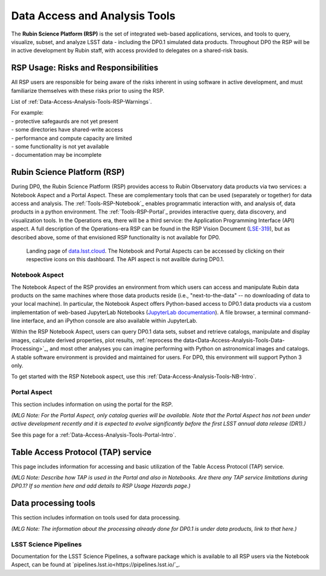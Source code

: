 .. Review the README on instructions to contribute.
.. Static objects, such as figures, should be stored in the _static directory. Review the _static/README on instructions to contribute.
.. Do not remove the comments that describe each section. They are included to provide guidance to contributors.
.. Do not remove other content provided in the templates, such as a section. Instead, comment out the content and include comments to explain the situation. For example:
	- If a section within the template is not needed, comment out the section title and label reference. Do not delete the expected section title, reference or related comments provided from the template.
    - If a file cannot include a title (surrounded by ampersands (#)), comment out the title from the template and include a comment explaining why this is implemented (in addition to applying the ``title`` directive).

.. This is the label that can be used for cross referencing this file.
.. Recommended title label format is "Directory Name"-"Title Name"  -- Spaces should be replaced by hyphens.
.. _Data-Access-Analysis-Tools:
.. Each section should include a label for cross referencing to a given area.
.. Recommended format for all labels is "Title Name"-"Section Name" -- Spaces should be replaced by hyphens.
.. To reference a label that isn't associated with an reST object such as a title or figure, you must include the link and explicit title using the syntax :ref:`link text <label-name>`.
.. A warning will alert you of identical labels during the linkcheck process.

##############################
Data Access and Analysis Tools
##############################

.. This section should provide a brief, top-level description of the page.

The **Rubin Science Platform (RSP)** is the set of integrated web-based applications, services, and tools to query, visualize, subset, and analyze LSST data - including the DP0.1 simulated data products. Throughout DP0 the RSP will be in active development by Rubin staff, with access provided to delegates on a shared-risk basis. 


.. _Data-Access-Analysis-Tools-Warnings:

RSP Usage: Risks and Responsibilities
=====================================

All RSP users are responsible for being aware of the risks inherent in using software in active development, and must familiarize themselves with these risks prior to using the RSP.

List of :ref:`Data-Access-Analysis-Tools-RSP-Warnings`.

| For example: 
| - protective safegaurds are not yet present
| - some directories have shared-write access
| - performance and compute capacity are limited
| - some functionality is not yet available
| - documentation may be incomplete


.. _Data-Access-Analysis-Tools-RSP:

Rubin Science Platform (RSP)
============================

During DP0, the Rubin Science Platform (RSP) provides access to Rubin Observatory data products via two services: a Notebook Aspect and a Portal Aspect. These are complementary tools that can be used (separately or together) for data access and analysis. The :ref:`Tools-RSP-Notebook`_ enables programmatic interaction with, and analysis of, data products in a python environment. The :ref:`Tools-RSP-Portal`_ provides interactive query, data discovery, and visualization tools. In the Operations era, there will be a third service: the Application Programming Interface (API) aspect. A full description of the Operations-era RSP can be found in the RSP Vision Document (`LSE-319 <http://ls.st/lse-319>`_), but as described above, some of that envisioned RSP functionality is not available for DP0.

.. figure:: /_static/RSP_home.png
    :name: RSP_home

    Landing page of `data.lsst.cloud <https://data.lsst.cloud/>`_. The Notebook and Portal Aspects can be accessed by clicking on their respective icons on this dashboard. The API aspect is not availble during DP0.1.
   

.. _Tools-RSP-Notebook:

Notebook Aspect
---------------

The Notebook Aspect of the RSP provides an environment from which users can access and manipulate Rubin data products on the same machines where those data products reside (i.e., "next-to-the-data" -- no downloading of data to your local machine). In particular, the Notebook Aspect offers Python-based access to DP0.1 data products via a custom implementation of web-based JupyterLab Notebooks (`JupyterLab documentation <https://jupyterlab.readthedocs.io/en/stable/index.html>`_). A file browser, a terminal command-line interface, and an iPython console are also available within JupyterLab. 

Within the RSP Notebook Aspect, users can query DP0.1 data sets, subset and retrieve catalogs, manipulate and display images, calculate derived properties, plot results, :ref:`reprocess the data<Data-Access-Analysis-Tools-Data-Processing>`_, and most other analyses you can imagine performing with Python on astronomical images and catalogs. A stable software environment is provided and maintained for users. For DP0, this environment will support Python 3 only.

To get started with the RSP Notebook aspect, use this :ref:`Data-Access-Analysis-Tools-NB-Intro`.


.. _Tools-RSP-Portal:

Portal Aspect
-------------

This section includes information on using the portal for the RSP.

*(MLG Note: For the Portal Aspect, only catalog queries will be available. Note that the Portal Aspect has not been under active development recently and it is expected to evolve significantly before the first LSST annual data release (DR1).)*

See this page for a :ref:`Data-Access-Analysis-Tools-Portal-Intro`.



.. _Data-Access-Analysis-Tools-TAP:

Table Access Protocol (TAP) service
===================================

This page includes information for accessing and basic utilization of the Table Access Protocol (TAP) service.

*(MLG Note: Describe how TAP is used in the Portal and also in Notebooks. Are there any TAP service limitations during DP0.1? If so mention here and add details to RSP Usage Hazards page.)*



.. _Data-Access-Analysis-Tools-Data-Processing:

Data processing tools
=====================

This section includes information on tools used for data processing.

*(MLG Note: The information about the processing already done for DP0.1 is under data products, link to that here.)*

.. _Tools-LSST-Science-Pipelines:

LSST Science Pipelines
----------------------

Documentation for the LSST Science Pipelines, a software package which is available to all RSP users via the Notebook Aspect, can be found at `pipelines.lsst.io<https://pipelines.lsst.io/`_.
